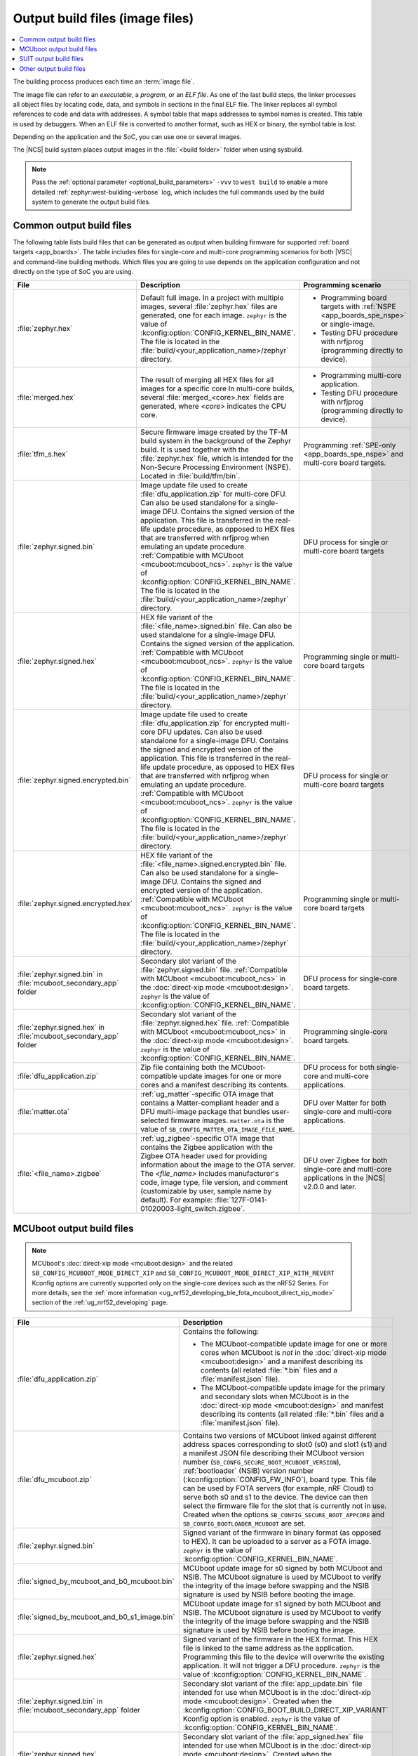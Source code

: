.. _app_build_output_files:

Output build files (image files)
################################

.. contents::
   :local:
   :depth: 2

The building process produces each time an :term:`image file`.

The image file can refer to an *executable*, a *program*, or an *ELF file*.
As one of the last build steps, the linker processes all object files by locating code, data, and symbols in sections in the final ELF file.
The linker replaces all symbol references to code and data with addresses.
A symbol table that maps addresses to symbol names is created.
This table is used by debuggers.
When an ELF file is converted to another format, such as HEX or binary, the symbol table is lost.

Depending on the application and the SoC, you can use one or several images.

The |NCS| build system places output images in the :file:`<build folder>` folder when using sysbuild.

.. note::
    Pass the :ref:`optional parameter <optional_build_parameters>` ``-vvv`` to ``west build`` to enable a more detailed :ref:`zephyr:west-building-verbose` log, which includes the full commands used by the build system to generate the output build files.

.. _app_build_output_files_common:

Common output build files
*************************

The following table lists build files that can be generated as output when building firmware for supported :ref:`board targets <app_boards>`.
The table includes files for single-core and multi-core programming scenarios for both |VSC| and command-line building methods.
Which files you are going to use depends on the application configuration and not directly on the type of SoC you are using.

+--------------------------------------+--------------------------------------------------------------------------------------------------------+-------------------------------------------------------------------------------------+
| File                                 | Description                                                                                            | Programming scenario                                                                |
+======================================+========================================================================================================+=====================================================================================+
| :file:`zephyr.hex`                   | Default full image.                                                                                    | * Programming board targets with :ref:`NSPE <app_boards_spe_nspe>` or single-image. |
|                                      | In a project with multiple images, several :file:`zephyr.hex` files are generated, one for each image. | * Testing DFU procedure with nrfjprog (programming directly to device).             |
|                                      | ``zephyr`` is the value of :kconfig:option:`CONFIG_KERNEL_BIN_NAME`.                                   |                                                                                     |
|                                      | The file is located in the :file:`build/<your_application_name>/zephyr` directory.                     |                                                                                     |
+--------------------------------------+--------------------------------------------------------------------------------------------------------+-------------------------------------------------------------------------------------+
| :file:`merged.hex`                   | The result of merging all HEX files for all images for a specific core                                 | * Programming multi-core application.                                               |
|                                      | In multi-core builds, several :file:`merged_<core>.hex` fields                                         | * Testing DFU procedure with nrfjprog (programming directly to device).             |
|                                      | are generated, where *<core>* indicates the CPU core.                                                  |                                                                                     |
+--------------------------------------+--------------------------------------------------------------------------------------------------------+-------------------------------------------------------------------------------------+
| :file:`tfm_s.hex`                    | Secure firmware image created by the TF-M build system in the background of the Zephyr build.          | Programming :ref:`SPE-only <app_boards_spe_nspe>` and multi-core board targets.     |
|                                      | It is used together with the :file:`zephyr.hex` file, which is intended for the Non-Secure             |                                                                                     |
|                                      | Processing Environment (NSPE). Located in :file:`build/tfm/bin`.                                       |                                                                                     |
+--------------------------------------+--------------------------------------------------------------------------------------------------------+-------------------------------------------------------------------------------------+
| :file:`zephyr.signed.bin`            | Image update file used to create :file:`dfu_application.zip` for multi-core DFU.                       | DFU process for single or multi-core board targets                                  |
|                                      | Can also be used standalone for a single-image DFU.                                                    |                                                                                     |
|                                      | Contains the signed version of the application.                                                        |                                                                                     |
|                                      | This file is transferred in the real-life update procedure, as opposed to HEX files                    |                                                                                     |
|                                      | that are transferred with nrfjprog when emulating an update procedure.                                 |                                                                                     |
|                                      | :ref:`Compatible with MCUboot <mcuboot:mcuboot_ncs>`.                                                  |                                                                                     |
|                                      | ``zephyr`` is the value of :kconfig:option:`CONFIG_KERNEL_BIN_NAME`.                                   |                                                                                     |
|                                      | The file is located in the :file:`build/<your_application_name>/zephyr` directory.                     |                                                                                     |
+--------------------------------------+--------------------------------------------------------------------------------------------------------+-------------------------------------------------------------------------------------+
| :file:`zephyr.signed.hex`            | HEX file variant of the :file:`<file_name>.signed.bin` file.                                           | Programming single or multi-core board targets                                      |
|                                      | Can also be used standalone for a single-image DFU.                                                    |                                                                                     |
|                                      | Contains the signed version of the application.                                                        |                                                                                     |
|                                      | :ref:`Compatible with MCUboot <mcuboot:mcuboot_ncs>`.                                                  |                                                                                     |
|                                      | ``zephyr`` is the value of :kconfig:option:`CONFIG_KERNEL_BIN_NAME`.                                   |                                                                                     |
|                                      | The file is located in the :file:`build/<your_application_name>/zephyr` directory.                     |                                                                                     |
+--------------------------------------+--------------------------------------------------------------------------------------------------------+-------------------------------------------------------------------------------------+
| :file:`zephyr.signed.encrypted.bin`  | Image update file used to create :file:`dfu_application.zip` for encrypted multi-core DFU updates.     | DFU process for single or multi-core board targets                                  |
|                                      | Can also be used standalone for a single-image DFU.                                                    |                                                                                     |
|                                      | Contains the signed and encrypted version of the application.                                          |                                                                                     |
|                                      | This file is transferred in the real-life update procedure, as opposed to HEX files                    |                                                                                     |
|                                      | that are transferred with nrfjprog when emulating an update procedure.                                 |                                                                                     |
|                                      | :ref:`Compatible with MCUboot <mcuboot:mcuboot_ncs>`.                                                  |                                                                                     |
|                                      | ``zephyr`` is the value of :kconfig:option:`CONFIG_KERNEL_BIN_NAME`.                                   |                                                                                     |
|                                      | The file is located in the :file:`build/<your_application_name>/zephyr` directory.                     |                                                                                     |
+--------------------------------------+--------------------------------------------------------------------------------------------------------+-------------------------------------------------------------------------------------+
| :file:`zephyr.signed.encrypted.hex`  | HEX file variant of the :file:`<file_name>.signed.encrypted.bin` file.                                 | Programming single or multi-core board targets                                      |
|                                      | Can also be used standalone for a single-image DFU.                                                    |                                                                                     |
|                                      | Contains the signed and encrypted version of the application.                                          |                                                                                     |
|                                      | :ref:`Compatible with MCUboot <mcuboot:mcuboot_ncs>`.                                                  |                                                                                     |
|                                      | ``zephyr`` is the value of :kconfig:option:`CONFIG_KERNEL_BIN_NAME`.                                   |                                                                                     |
|                                      | The file is located in the :file:`build/<your_application_name>/zephyr` directory.                     |                                                                                     |
+--------------------------------------+--------------------------------------------------------------------------------------------------------+-------------------------------------------------------------------------------------+
| :file:`zephyr.signed.bin` in         | Secondary slot variant of the :file:`zephyr.signed.bin` file.                                          | DFU process for single-core board targets.                                          |
| :file:`mcuboot_secondary_app` folder | :ref:`Compatible with MCUboot <mcuboot:mcuboot_ncs>` in the :doc:`direct-xip mode <mcuboot:design>`.   |                                                                                     |
|                                      | ``zephyr`` is the value of :kconfig:option:`CONFIG_KERNEL_BIN_NAME`.                                   |                                                                                     |
+--------------------------------------+--------------------------------------------------------------------------------------------------------+-------------------------------------------------------------------------------------+
| :file:`zephyr.signed.hex` in         | Secondary slot variant of the :file:`zephyr.signed.hex` file.                                          | Programming single-core board targets.                                              |
| :file:`mcuboot_secondary_app` folder | :ref:`Compatible with MCUboot <mcuboot:mcuboot_ncs>` in the :doc:`direct-xip mode <mcuboot:design>`.   |                                                                                     |
|                                      | ``zephyr`` is the value of :kconfig:option:`CONFIG_KERNEL_BIN_NAME`.                                   |                                                                                     |
+--------------------------------------+--------------------------------------------------------------------------------------------------------+-------------------------------------------------------------------------------------+
| :file:`dfu_application.zip`          | Zip file containing both the MCUboot-compatible update images for one or more cores and a manifest     | DFU process for both single-core and multi-core applications.                       |
|                                      | describing its contents.                                                                               |                                                                                     |
+--------------------------------------+--------------------------------------------------------------------------------------------------------+-------------------------------------------------------------------------------------+
| :file:`matter.ota`                   | :ref:`ug_matter`-specific OTA image that contains a Matter-compliant header and a DFU multi-image      | DFU over Matter for both single-core and multi-core applications.                   |
|                                      | package that bundles user-selected firmware images.                                                    |                                                                                     |
|                                      | ``matter.ota`` is the value of ``SB_CONFIG_MATTER_OTA_IMAGE_FILE_NAME``.                               |                                                                                     |
+--------------------------------------+--------------------------------------------------------------------------------------------------------+-------------------------------------------------------------------------------------+
| :file:`<file_name>.zigbee`           | :ref:`ug_zigbee`-specific OTA image that contains the Zigbee application with the Zigbee OTA header    | DFU over Zigbee for both single-core and multi-core applications                    |
|                                      | used for providing information about the image to the OTA server.                                      | in the |NCS| v2.0.0 and later.                                                      |
|                                      | The *<file_name>* includes manufacturer's code, image type, file version, and comment                  |                                                                                     |
|                                      | (customizable by user, sample name by default).                                                        |                                                                                     |
|                                      | For example: :file:`127F-0141-01020003-light_switch.zigbee`.                                           |                                                                                     |
+--------------------------------------+--------------------------------------------------------------------------------------------------------+-------------------------------------------------------------------------------------+

.. _app_build_mcuboot_output:

MCUboot output build files
**************************

.. note::
    MCUboot's :doc:`direct-xip mode <mcuboot:design>` and the related ``SB_CONFIG_MCUBOOT_MODE_DIRECT_XIP`` and ``SB_CONFIG_MCUBOOT_MODE_DIRECT_XIP_WITH_REVERT`` Kconfig options are currently supported only on the single-core devices such as the nRF52 Series.
    For more details, see the :ref:`more information <ug_nrf52_developing_ble_fota_mcuboot_direct_xip_mode>` section of the :ref:`ug_nrf52_developing` page.

+-----------------------------------------------+---------------------------------------------------------------------------------------------------------------------------------------------------------------------------------------------------------------------------------------------------+
| File                                          | Description                                                                                                                                                                                                                                       |
+===============================================+===================================================================================================================================================================================================================================================+
| :file:`dfu_application.zip`                   | Contains the following:                                                                                                                                                                                                                           |
|                                               |                                                                                                                                                                                                                                                   |
|                                               | * The MCUboot-compatible update image for one or more cores when MCUboot is *not* in the :doc:`direct-xip mode <mcuboot:design>` and a manifest describing its contents (all related :file:`*.bin` files and a :file:`manifest.json` file).       |
|                                               | * The MCUboot-compatible update image for the primary and secondary slots when MCUboot is in the :doc:`direct-xip mode <mcuboot:design>` and manifest describing its contents (all related :file:`*.bin` files and a :file:`manifest.json` file). |
+-----------------------------------------------+---------------------------------------------------------------------------------------------------------------------------------------------------------------------------------------------------------------------------------------------------+
| :file:`dfu_mcuboot.zip`                       | Contains two versions of MCUboot linked against different address spaces corresponding to slot0 (s0) and slot1 (s1) and a manifest JSON file describing their MCUboot version number (``SB_CONFG_SECURE_BOOT_MCUBOOT_VERSION``),                  |
|                                               | :ref:`bootloader` (NSIB) version number (:kconfig:option:`CONFIG_FW_INFO`), board type. This file can be used by FOTA servers (for example, nRF Cloud) to serve both s0 and s1 to the device.                                                     |
|                                               | The device can then select the firmware file for the slot that is currently not in use.                                                                                                                                                           |
|                                               | Created when the options ``SB_CONFIG_SECURE_BOOT_APPCORE`` and ``SB_CONFIG_BOOTLOADER_MCUBOOT`` are set.                                                                                                                                          |
+-----------------------------------------------+---------------------------------------------------------------------------------------------------------------------------------------------------------------------------------------------------------------------------------------------------+
| :file:`zephyr.signed.bin`                     | Signed variant of the firmware in binary format (as opposed to HEX).                                                                                                                                                                              |
|                                               | It can be uploaded to a server as a FOTA image.                                                                                                                                                                                                   |
|                                               | ``zephyr`` is the value of :kconfig:option:`CONFIG_KERNEL_BIN_NAME`.                                                                                                                                                                              |
+-----------------------------------------------+---------------------------------------------------------------------------------------------------------------------------------------------------------------------------------------------------------------------------------------------------+
| :file:`signed_by_mcuboot_and_b0_mcuboot.bin`  | MCUboot update image for s0 signed by both MCUboot and NSIB.                                                                                                                                                                                      |
|                                               | The MCUboot signature is used by MCUboot to verify the integrity of the image before swapping and the NSIB signature is used by NSIB before booting the image.                                                                                    |
+-----------------------------------------------+---------------------------------------------------------------------------------------------------------------------------------------------------------------------------------------------------------------------------------------------------+
| :file:`signed_by_mcuboot_and_b0_s1_image.bin` | MCUboot update image for s1 signed by both MCUboot and NSIB.                                                                                                                                                                                      |
|                                               | The MCUboot signature is used by MCUboot to verify the integrity of the image before swapping and the NSIB signature is used by NSIB before booting the image.                                                                                    |
+-----------------------------------------------+---------------------------------------------------------------------------------------------------------------------------------------------------------------------------------------------------------------------------------------------------+
| :file:`zephyr.signed.hex`                     | Signed variant of the firmware in the HEX format.                                                                                                                                                                                                 |
|                                               | This HEX file is linked to the same address as the application.                                                                                                                                                                                   |
|                                               | Programming this file to the device will overwrite the existing application.                                                                                                                                                                      |
|                                               | It will not trigger a DFU procedure.                                                                                                                                                                                                              |
|                                               | ``zephyr`` is the value of :kconfig:option:`CONFIG_KERNEL_BIN_NAME`.                                                                                                                                                                              |
+-----------------------------------------------+---------------------------------------------------------------------------------------------------------------------------------------------------------------------------------------------------------------------------------------------------+
| :file:`zephyr.signed.bin` in                  | Secondary slot variant of the :file:`app_update.bin` file intended for use when MCUboot is in the :doc:`direct-xip mode <mcuboot:design>`.                                                                                                        |
| :file:`mcuboot_secondary_app` folder          | Created when the :kconfig:option:`CONFIG_BOOT_BUILD_DIRECT_XIP_VARIANT` Kconfig option is enabled.                                                                                                                                                |
|                                               | ``zephyr`` is the value of :kconfig:option:`CONFIG_KERNEL_BIN_NAME`.                                                                                                                                                                              |
+-----------------------------------------------+---------------------------------------------------------------------------------------------------------------------------------------------------------------------------------------------------------------------------------------------------+
| :file:`zephyr.signed.hex`                     | Secondary slot variant of the :file:`app_signed.hex` file intended for use when MCUboot is in the :doc:`direct-xip mode <mcuboot:design>`.                                                                                                        |
| :file:`mcuboot_secondary_app` folder          | Created when the :kconfig:option:`CONFIG_BOOT_BUILD_DIRECT_XIP_VARIANT` Kconfig option is enabled.                                                                                                                                                |
|                                               | ``zephyr`` is the value of :kconfig:option:`CONFIG_KERNEL_BIN_NAME`.                                                                                                                                                                              |
+-----------------------------------------------+---------------------------------------------------------------------------------------------------------------------------------------------------------------------------------------------------------------------------------------------------+

.. _app_build_output_files_suit_dfu:

SUIT output build files
***********************

The following table lists secondary build files that can be generated when building firmware update packages using the :ref:`Software Updates for Internet of Things (SUIT) DFU procedure <ug_nrf54h20_suit_intro>`.

+-------------------------------------------------+------------------------------------------------------------------------------------------------------------------------------------------------------------------------+
| File                                            | Description                                                                                                                                                            |
+=================================================+========================================================================================================================================================================+
| :file:`root_with_binary_nordic_top.yaml.jinja2` | SUIT Manifest templates automatically placed in the sample directory after the first build of the :ref:`nrf54h_suit_sample` sample.                                    |
|                                                 | They serve as the basis for generating the specific SUIT envelopes tailored to the requirements of different domains within the device (root, application, and radio). |
| :file:`app_envelope.yaml.jinja2`                |                                                                                                                                                                        |
|                                                 |                                                                                                                                                                        |
| :file:`rad_envelope.yaml.jinja2`                |                                                                                                                                                                        |
+-------------------------------------------------+------------------------------------------------------------------------------------------------------------------------------------------------------------------------+
| :file:`root.suit`                               | Binary SUIT envelopes that are generated from their respective YAML manifest templates during the build process of the :ref:`nrf54h_suit_sample` sample.               |
|                                                 | The :file:`root.suit` contains embedded application core manifest (:file:`application.suit`) and radio core manifest (:file:`radio.suit`).                             |
| :file:`application.suit`                        | The :file:`radio.suit` is not generated for the UART version of the :ref:`nrf54h_suit_sample`.                                                                         |
|                                                 | These files can be found in the :file:`build/zephyr` directory after building the sample.                                                                              |
| :file:`radio.suit`                              |                                                                                                                                                                        |
+-------------------------------------------------+------------------------------------------------------------------------------------------------------------------------------------------------------------------------+

.. _app_build_output_files_other:

Other output build files
************************

The following table lists secondary build files that can be generated when building firmware, but are only used to create the final output build files listed in the table above.

+-----------------------------------+------------------------------------------------------------------------------------------------------+
| File                              | Description                                                                                          |
+===================================+======================================================================================================+
| :file:`zephyr.elf`                | An ELF file for the image that is being built. Can be used for debugging purposes.                   |
+-----------------------------------+------------------------------------------------------------------------------------------------------+
| :file:`zephyr.meta`               | A file with the Zephyr and nRF Connect SDK git hashes for the commits used to build the application. |
|                                   | If your working tree contains uncommitted changes, the build system adds the suffix ``-dirty``       |
|                                   | to the relevant version field.                                                                       |
+-----------------------------------+------------------------------------------------------------------------------------------------------+
| :file:`tfm_s.elf`                 | An ELF file for the TF-M image that is being built. Can be used for debugging purposes.              |
+-----------------------------------+------------------------------------------------------------------------------------------------------+
| :file:`manifest.json`             | Output artifact that uses information from the :file:`zephyr.meta` output file.                      |
+-----------------------------------+------------------------------------------------------------------------------------------------------+
| :file:`dfu_multi_image.bin`       | Multi-image package that contains a CBOR manifest and a set of user-selected update images,          |
|                                   | such as firmware images for different cores.                                                         |
|                                   | Used for DFU purposes by :ref:`ug_matter` and :ref:`ug_zigbee` protocols.                            |
+-----------------------------------+------------------------------------------------------------------------------------------------------+
| :file:`signed_by_b0_mcuboot.bin`  | Intermediate file only signed by NSIB.                                                               |
+-----------------------------------+------------------------------------------------------------------------------------------------------+
| :file:`signed_by_b0_s1_image.bin` | Intermediate file only signed by NSIB.                                                               |
+-----------------------------------+------------------------------------------------------------------------------------------------------+
